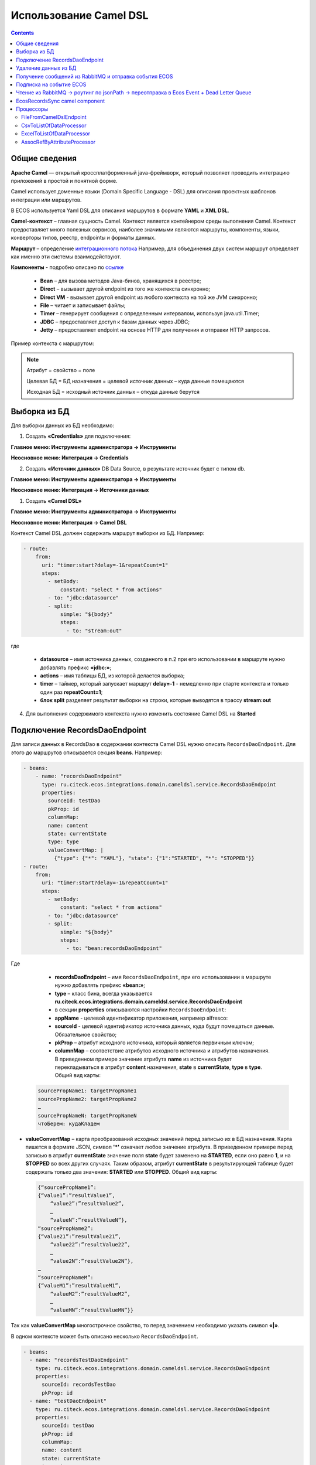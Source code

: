 Использование Camel DSL
=======================

.. contents::
     :depth: 2

Общие сведения
---------------

**Apache Camel** — открытый кроссплатформенный java-фреймворк, который позволяет проводить интеграцию приложений в простой и понятной форме.

Camel использует доменные языки (Domain Specific Language - DSL) для описания проектных шаблонов интеграции или маршрутов. 

В ECOS используется Yaml DSL для описания маршрутов в формате **YAML** и **XML DSL**.

**Camel-контекст** – главная сущность Camel. Контекст является контейнером среды выполнения Camel. Контекст предоставляет много полезных сервисов, наиболее значимыми являются маршруты, компоненты, языки, конверторы типов, реестр, endpointы и форматы данных.

**Маршрут** – определение `интеграционного потока <https://camel.apache.org/manual/routes.html>`_ 
Например, для объединения двух систем маршрут определяет как именно эти системы взаимодействуют.

**Компоненты**  - подробно описано по `ссылке <https://camel.apache.org/components/4.0.x/>`_

  * **Bean** – для вызова методов Java-бинов, хранящихся в реестре;
  * **Direct** – вызывает другой endpoint из того же контекста синхронно;
  * **Direct VM** - вызывает другой endpoint из любого контекста на той же JVM синхронно;
  * **File** – читает и записывает файлы;
  * **Timer** – генерирует сообщения с определенным интервалом, используя java.util.Timer;
  * **JDBC** – предоставляет доступ к базам данных через JDBC;
  * **Jetty** – предоставляет endpoint на основе HTTP для получения и отправки HTTP запросов.

Пример контекста с маршрутом:

.. image:: _static/camel/Camel_1.png
       :width: 600
       :align: center    


.. note::
    Атрибут = свойство = поле

    Целевая БД = БД назначения = целевой источник данных – куда данные помещаются

    Исходная БД = исходный источник данных – откуда данные берутся

Выборка из БД
----------------------------------

Для выборки данных из БД необходимо:

1.  Создать **«Credentials»** для подключения:

**Главное меню: Инструменты администратора -> Инструменты**

.. image:: _static/camel/Camel_2.png
       :width: 800
       :align: center

**Неосновное меню: Интеграция  -> Credentials**

.. image:: _static/camel/Camel_3.png
       :width: 800
       :align: center

2.  Создать **«Источник данных»** DB Data Source, в результате источник будет с типом db.

**Главное меню: Инструменты администратора -> Инструменты**

**Неосновное меню: Интеграция  -> Источники данных**

.. image:: _static/camel/Camel_4.png
       :width: 800
       :align: center

.. image:: _static/camel/Camel_5.png
       :width: 600
       :align: center   

1.  Создать **«Camel DSL»** 

**Главное меню: Инструменты администратора -> Инструменты**

**Неосновное меню: Интеграция  -> Camel DSL**

.. image:: _static/camel/Camel_6.png
       :width: 800
       :align: center
 
Контекст Camel DSL должен содержать маршрут выборки из БД. Например:

.. code-block:: yaml

    - route:
        from:
          uri: "timer:start?delay=-1&repeatCount=1"
          steps:
            - setBody:
                constant: "select * from actions"
            - to: "jdbc:datasource"
            - split:
                simple: "${body}"
                steps:
                  - to: "stream:out"

  
где

    * **datasource** – имя источника данных, созданного в п.2 при его использовании в маршруте нужно добавлять префикс **«jdbc:»**;
    * **actions** – имя таблицы БД, из которой делается выборка;
    * **timer** – таймер, который запускает маршрут **delay=-1** - немедленно при старте контекста и только один раз **repeatCount=1**;
    * **блок split** разделяет результат выборки на строки, которые выводятся в трассу **stream:out**

4.  Для выполнения содержимого контекста нужно изменить состояние Camel DSL на **Started**

Подключение RecordsDaoEndpoint
----------------------------------

Для записи данных в RecordsDao в содержании контекста Camel DSL нужно описать ``RecordsDaoEndpoint``. Для этого до маршрутов описывается секция **beans**. Например: 

.. code-block:: yaml

    - beans:
        - name: "recordsDaoEndpoint"
          type: ru.citeck.ecos.integrations.domain.cameldsl.service.RecordsDaoEndpoint
          properties:
            sourceId: testDao
            pkProp: id
            columnMap:
            name: content
            state: currentState
            type: type
            valueConvertMap: |
              {"type": {"*": "YAML"}, "state": {"1":"STARTED", "*": "STOPPED"}}
    - route:
        from:
          uri: "timer:start?delay=-1&repeatCount=1"
          steps:
            - setBody:
                constant: "select * from actions"
            - to: "jdbc:datasource"
            - split:
                simple: "${body}"
                steps:
                  - to: "bean:recordsDaoEndpoint"       

Где 

    * **recordsDaoEndpoint** – имя ``RecordsDaoEndpoint``, при его использовании в маршруте нужно добавлять префикс **«bean:»**;
    * **type** – класс бина, всегда указывается **ru.citeck.ecos.integrations.domain.cameldsl.service.RecordsDaoEndpoint**
    * в секции **properties** описываются настройки ``RecordsDaoEndpoint``:
    * **appName** - целевой идентификатор приложения, например alfresco:
    * **sourceId** - целевой идентификатор источника данных, куда будут помещаться данные. Обязательное свойство;
    * **pkProp** – атрибут исходного источника, который является первичным ключом;
    * **columnMap** – соответствие атрибутов исходного источника и атрибутов назначения. В приведенном примере значение атрибута **name** из источника будет перекладываться в атрибут **content** назначения, **state** в **currentState**, **type** в **type**. Общий вид карты:

  .. code-block:: text

      sourcePropName1: targetPropName1
      sourcePropName2: targetPropName2
      …
      sourcePropNameN: targetPropNameN
      чтоБерем: кудаКладем

* **valueConvertMap** – карта преобразований исходных значений перед записью их в БД назначения. Карта пишется в формате JSON, символ **'*'** означает любое значение атрибута. В приведенном примере перед записью в атрибут **currentState** значение поля **state** будет заменено на **STARTED**, если оно равно **1**, и на **STOPPED** во всех других случаях. Таким образом, атрибут **currentState** в результирующей таблице будет содержать только два значения: **STARTED** или **STOPPED**. Общий вид карты:
    
  .. code-block:: text

      {“sourcePropName1”: 
      {“value1”:”resultValue1”,
          “value2”:”resultValue2”,
          … 
          “valueN”:”resultValueN”},
      “sourcePropName2”: 
      {“value21”:”resultValue21”,
          “value22”:”resultValue22”,
          … 
          “value2N”:”resultValue2N”},
      …
      “sourcePropNameM”: 
      {“valueM1”:”resultValueM1”,
          “valueM2”:”resultValueM2”,
          … 
          “valueMN”:”resultValueMN”}}

Так как **valueConvertMap** многострочное свойство, то перед значением необходимо указать символ **«|»**.

В одном контексте может быть описано несколько ``RecordsDaoEndpoint``.

.. code-block:: yaml

   - beans:
     - name: "recordsTestDaoEndpoint"
       type: ru.citeck.ecos.integrations.domain.cameldsl.service.RecordsDaoEndpoint
       properties:
         sourceId: recordsTestDao
         pkProp: id
     - name: "testDaoEndpoint"
       type: ru.citeck.ecos.integrations.domain.cameldsl.service.RecordsDaoEndpoint
       properties:
         sourceId: testDao
         pkProp: id
         columnMap:
         name: content
         state: currentState
         type: type
         valueConvertMap: |
           {"type": {"*": "YAML"}}
     - name: "…"
       …

``RecordsDaoEndpoint`` также может обрабатывать данные полученные из XML-файла, CSV-файла или текстового файла, содержащего строковые представления **Map**.

Пример контекста, содержащего маршруты для обработки ``RecordsDaoEndpoint`` данных из файлов:

.. code-block:: yaml

  - beans:
      - name: "recordsDaoEndpoint"
        type: ru.citeck.ecos.integrations.domain.cameldsl.service.RecordsDaoEndpoint
        properties:
          sourceId: testDao
          pkProp: id
          columnMap:
            name: content
            state: currentState
          delimiter: ","
  - route:
      id: "fromXmlFileToDb"
      from:
        uri: "direct:fromXmlFileToDb"
        steps:
          - split:
              xpath: "//someObject"
              steps:
                - to: "bean:recordsDaoEndpoint"
  - route:
      id: "fromTxtFileToDb"
      from:
        uri: "direct:fromTxtFileToDb"
        steps:
          - split:
              tokenize: "\n"
              steps:
                - to: "bean:recordsDaoEndpoint"

Маршрут **fromXmlFileToDb** делит входной XML-поток из файла на элементы **someObject** и передает их в ``RecordsDaoEndpoint``.

Пример входного XML-файла:

.. code-block:: xml

 <?xml version="1.0" encoding="UTF-8"?>
  <massages>
    <someObject id="50" usage ="Additional">
      <name>Test route name James</name>
      <purpose>Test endpoint</purpose>        
    </someObject>
    <someObject id="210" usage ="Standard">
      <name>Route 61</name>
      <purpose>Test</purpose>
      <city>Moscow</city>
    </someObject>
  </massages>

В приведенном примере для установки значений доступны атрибуты записи **id**, **usage**, **name** и **purpose**.

Маршрут **fromTxtFileToDb** делит входной текстовый поток из файла на строки. Пример CSV-файла:

.. code-block::

  id,name,value
  10,SomeName,
  908,- route:,additional
  77,,

Пример файла со строковыми представлениями Map:

.. code-block::

  id=15, name=Test
  id=64, name=Route, value=null
  id=48, name=Open route, value=null

Для работы со строковыми данными используются настройки ``RecordsDaoEndpoint`` **delimiter** и **keyValueSeparator**. 

  * **delimiter** – определяет строку-разделитель значений в строке для CSV-файла и пар ключ-значение для строкового представления Map, по умолчанию значение **«,»**
  * **keyValueSeparator** – определяет строку-разделитель ключа и значения в строковом представлении Map, по умолчанию значение **«=»**

Удаление данных из БД
----------------------------------

Для удаления данных из БД необходимо создать **Credentials**, **Источник данных** и **Camel DSL** как указано в пункте **«Выборка из БД»**. При этом, содержимое маршрута должно включать в себя SQL-запрос на удаление данных. 

Например, следующий маршрут **clearValues** удаляет все записи из таблицы **simple** источника данных **datasource**, кроме тех у которых атрибут **id** равен **'1'** или **'2'**.

.. code-block:: yaml

  - route:
      id: "clearValues"
      from:
        uri: "timer:start?delay=-1&repeatCount=1"
        steps:
          - setBody:
              constant: "delete from simple where id not in ('1','2')"
          - to: "jdbc:datasource"


Пример контекста, который берет данные из источника данных **todb**, обрабатывает их через R`RecordsDaoEndpoint`` **daoEndpoint**  и очищает таблицу **simple**, из которой взял данные:

.. code-block:: yaml

  - beans:
      - name: "daoEndpoint"
        type: ru.citeck.ecos.integrations.domain.cameldsl.service.RecordsDaoEndpoint
        properties:
          sourceId: testDao
          pkProp: id
          columnMap:
            name: content
            state: currentState
            type: type
  - route:
      id: "getValues"
      from:
        uri: "timer:start?delay=-1&repeatCount=1"
        steps:
          - setBody:
              constant: "select * from simple"
          - to: "jdbc:todb"
          - split:
              simple: "${body}"
              steps:
                - to: "bean:daoEndpoint"
                - to: "direct:clearValues"
  - route:
    id: "clearValues"
    from:
      uri: "direct:clearValues"
      steps:
        - setBody:
            constant: "delete from simple"
        - to: "jdbc:todb" 


.. note::
    Особенности контекста: 
    Содержимое constant переводится в нижний регистр. Например, выборка **"select * from simple order by COMPANY_ID"** приводит к ошибке **ERROR: column "company_id" does not exist**


Получение сообщений из RabbitMQ и отправка события ECOS
---------------------------------------------------------

Пример чтения из rabbitmq и отправка события ECOS:

1. Создаем новый секрет для подключения к RMQ
2. Создаем новый endpoint с id 'rabbitmq-endpoint' (можно любой id, но в camel конфиге мы на него ссылаемся) для подключения к RMQ и устанавливаем секрет из п.1 в него
3. Заходим в журнал Camel DSL и создаем новый контекст со следующим конфигом: 

.. code-block:: yaml
  
  - beans:
      - name: rabbitConnectionFactory
        type: org.springframework.amqp.rabbit.connection.CachingConnectionFactory
        properties:
          uri: '{{ecos-endpoint:rabbitmq-endpoint/url}}'
          username: '{{ecos-endpoint:rabbitmq-endpoint/credentials/username}}'
          password: '{{ecos-endpoint:rabbitmq-endpoint/credentials/password}}'
  - route:
      from:
        uri: spring-rabbitmq:default # default здесь -это дефолтный exchange в RMQ. Обычно он обозначается пустой строкой, но в camel endpoint'е вместо этого пишется "default"
        parameters:
          connectionFactory: '#bean:rabbitConnectionFactory'
          queues: test-queue
        steps:
          - removeHeaders: # если в дальнейшем предполагается переотправка сообщения в RMQ, то лучше удалить заголовки, которые относятся к RMQ. Здесь этот этап просто для примера.
              pattern: "CamelRabbitmq*" #"CamelRabbitmqRoutingKey"
          - to: log:rmq-test # вывод в лог. Можно убрать
          - to: ecos-event:test-event-type # отправка события с типом "test-event-type". В теле отправляется DataValue.of(exchange.message.body)

Подписка на событие ECOS
------------------------

.. code-block:: yaml
  
  - route:
      from:
        uri: 'ecos-event:record-created' # подписываемся на событие "Запись создана"
        parameters:
          attributes:
            recordId: 'record?id' # указываем какие атрибуты нам нужны из события
          filter: # устанавливаем фильтр 
            t: not-eq 
            a: conditionField
            v: true
        steps:
          - to: log:record-was-created

Чтение из RabbitMQ -> роутинг по jsonPath -> переотправка в Ecos Event + Dead Letter Queue
------------------------------------------------------------------------------------------

.. code-block:: yaml

   - beans:
       - name: myRabbitConnectionFactory
         type: org.springframework.amqp.rabbit.connection.CachingConnectionFactory
         properties:
           uri: '{{ecos-endpoint:my-rabbitmq-endpoint/url}}'
           username: '{{ecos-endpoint:my-rabbitmq-endpoint/credentials/username}}'
           password: '{{ecos-endpoint:my-rabbitmq-endpoint/credentials/password}}'
   - route:
       from:
         uri: "spring-rabbitmq:income-test-data"
         parameters:
           connectionFactory: '#bean:myRabbitConnectionFactory'
           queues: test-data-queue
           autoDeclare: true
           deadLetterExchange: income-test-data
           deadLetterQueue: test-data-queue-dlq
           deadLetterRoutingKey: deadLetterTestData
           retryDelay: 5000
           arg.queue.durable: true
           arg.queue.autoDelete: false
         steps:
           - to:
               uri: "log:income?level=INFO&showAll=true"
           - choice:
               when:
                 - jsonpath:
                     expression: "$.[?(@.operation == 'CREATE')]"
                   steps:
                     - to: "ecos-event:test-data-create"
                 - jsonpath:
                     expression: "$.[?(@.operation == 'UPDATE')]"
                   steps:
                     - to: "ecos-event:test-data-update"
               otherwise:
                 steps:
                   - throwException:
                       exceptionType: "java.lang.IllegalArgumentException"
                       message: "Unsupported operation. Only CREATE and UPDATE are supported."

EcosRecordsSync camel component
---------------------------------

**EcosRecordsSyncComponent** - компонент camel, созданный для перебора/обновления записей через RecordsAPI. Ключ для использования компонента в camel-контексте: *ecos-records-sync*

Компонент включает в себя как потребителя *EcosRecordsSyncConsumer*, так и производителя EcosRecordsSyncProducer по терминологии camel

Ниже будут примеры регистрации компонента в yaml формате, например, при регистрации через Camel DSL.

1. **EcosRecordsSyncConsumer**. Расширяет стандартный ScheduledBatchPollingConsumer, реализует перебор записей по ecos типу + sourceId. Возможные настройки для  *ecos-records-sync* консьюмера: 

.. list-table::
      :widths: 5 20
      :header-rows: 1

      * - Key
        - Value
      * - syncId
        - | уникальное значение в рамках инстанса приложения, на котором запускаются camel контексты. На основе этого значения создается стейт для периодического пуллинга из sourceId 
          | см: journalId=ecos-sync-state
      * - syncMode
        - | DEFAULT | CREATE | UPDATE
          | DEFAULT, UPDATE - перебор записей по дате обновления
          | CREATE - перебор записей по дате создания 
      * - sourceId
        - sourceId типа
      * - typeRef
        - ecos тип
      * - batchSize
        - размер батча при пуллинге 

Пример использования:  

.. code-block::

   - route:
       from:
         uri: ecos-records-sync:testEcosRecordsSync
         parameters:
           delay: 15000
           sourceId: emodel/test-type-mig-from
           typeRef: emodel/type@test-type-mig-from
           batchSize: 5
         steps:
         - to: log:ers-test

2. **EcosRecordsSyncProducer** Расширяет DefaultProducer, реализует обновление записи через RecordsAPI. Данные для обновления берется из тела сообщения (id из тела из проперти сообщения - CamelEcosRecordsSyncEntityRef). Возможные настройки для  *ecos-records-sync* продюсера: 

.. list-table::
      :widths: 10 20
      :header-rows: 1

      * - Key
        - Value
      * - syncId
        - любое значение, скорее информационное
      * - sourceId
        - sourceId типа

Пример использования:  

.. code-block::

   - route:
       from:
         uri: .....
         steps:
         - to:
             uri: ecos-records-sync:test-type-mig-to
             parameters:
               sourceId: emodel/test-type-mig-to


Процессоры
------------

FileFromCamelDslEndpoint
~~~~~~~~~~~~~~~~~~~~~~~~~

CsvToListOfDataProcessor
~~~~~~~~~~~~~~~~~~~~~~~~~

ExcelToListOfDataProcessor
~~~~~~~~~~~~~~~~~~~~~~~~~~~~~

AssocRefByAttributeProcessor
~~~~~~~~~~~~~~~~~~~~~~~~~~~~~

